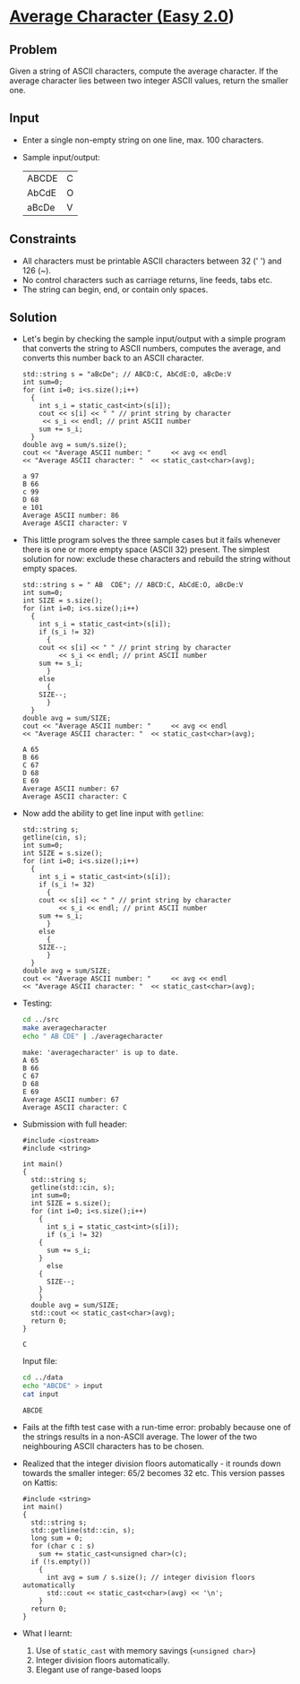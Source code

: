 #+STARTUP: overview hideblocks indent entitiespretty:
* [[https://open.kattis.com/problems/averagecharacter][Average Character (Easy 2.0]])

** Problem

Given a string of ASCII characters, compute the average character. If
the average character lies between two integer ASCII values, return
the smaller one.

** Input 

- Enter a single non-empty string on one line, max. 100 characters.
- Sample input/output:
  | ABCDE | C |
  | AbCdE | O |
  | aBcDe | V |

** Constraints

- All characters must be printable ASCII characters between 32 (' ')
  and 126 (~).
- No control characters such as carriage returns, line feeds, tabs
  etc.
- The string can begin, end, or contain only spaces.

** Solution

- Let's begin by checking the sample input/output with a simple
  program that converts the string to ASCII numbers, computes the
  average, and converts this number back to an ASCII character.

  #+name: v1
  #+begin_src C++ :main yes :includes <iostream> <cstdlib> <string> <fstream> <vector> :namespaces std :results output :exports both :noweb yes
    std::string s = "aBcDe"; // ABCD:C, AbCdE:O, aBcDe:V
    int sum=0;
    for (int i=0; i<s.size();i++)
      {
        int s_i = static_cast<int>(s[i]);
        cout << s[i] << " " // print string by character
    	 << s_i << endl; // print ASCII number
        sum += s_i;
      }
    double avg = sum/s.size();
    cout << "Average ASCII number: "     << avg << endl
    << "Average ASCII character: "  << static_cast<char>(avg);
  #+end_src

  #+RESULTS: v1
  : a 97
  : B 66
  : c 99
  : D 68
  : e 101
  : Average ASCII number: 86
  : Average ASCII character: V

- This little program solves the three sample cases but it fails
  whenever there is one or more empty space (ASCII 32) present. The
  simplest solution for now: exclude these characters and rebuild the
  string without empty spaces.

  #+name: v2
  #+begin_src C++ :main yes :includes <iostream> <cstdlib> <string> <fstream> <vector> :namespaces std :results output :exports both :noweb yes
    std::string s = " AB  CDE"; // ABCD:C, AbCdE:O, aBcDe:V
    int sum=0;
    int SIZE = s.size();
    for (int i=0; i<s.size();i++)
      {
        int s_i = static_cast<int>(s[i]);
        if (s_i != 32)
          {
    	cout << s[i] << " " // print string by character
    	     << s_i << endl; // print ASCII number
    	sum += s_i;
          }
        else
          {
    	SIZE--;
          }
      }
    double avg = sum/SIZE;
    cout << "Average ASCII number: "     << avg << endl
    << "Average ASCII character: "  << static_cast<char>(avg);
      #+end_src

      #+RESULTS: v2
      : A 65
      : B 66
      : C 67
      : D 68
      : E 69
      : Average ASCII number: 67
      : Average ASCII character: C

- Now add the ability to get line input with ~getline~:
  
  #+name: v3
  #+begin_src C++ :tangle ../src/averagecharacter.cpp :main yes :includes <iostream> <cstdlib> <string> <fstream> <vector> :namespaces std :results output :exports both :noweb yes
    std::string s;
    getline(cin, s);
    int sum=0;
    int SIZE = s.size();
    for (int i=0; i<s.size();i++)
      {
        int s_i = static_cast<int>(s[i]);
        if (s_i != 32)
          {
    	cout << s[i] << " " // print string by character
    	     << s_i << endl; // print ASCII number
    	sum += s_i;
          }
        else
          {
    	SIZE--;
          }
      }
    double avg = sum/SIZE;
    cout << "Average ASCII number: "     << avg << endl
    << "Average ASCII character: "  << static_cast<char>(avg);
      #+end_src

- Testing:
  #+begin_src bash :results output :exports both
    cd ../src
    make averagecharacter
    echo " AB CDE" | ./averagecharacter
  #+end_src

  #+RESULTS:
  : make: 'averagecharacter' is up to date.
  : A 65
  : B 66
  : C 67
  : D 68
  : E 69
  : Average ASCII number: 67
  : Average ASCII character: C

- Submission with full header:
  #+name: v4
  #+begin_src C++ :results output :main no :includes :cmdline < ../data/input
    #include <iostream>
    #include <string>

    int main()
    {
      std::string s;
      getline(std::cin, s);
      int sum=0;
      int SIZE = s.size();
      for (int i=0; i<s.size();i++)
        {
          int s_i = static_cast<int>(s[i]);
          if (s_i != 32)
    	{
    	  sum += s_i;
    	}
          else
    	{
    	  SIZE--;
    	}
        }
      double avg = sum/SIZE;
      std::cout << static_cast<char>(avg);
      return 0;
    }
  #+end_src  

  #+RESULTS:
  : C

  Input file:
  #+begin_src bash :results output :exports both
    cd ../data
    echo "ABCDE" > input
    cat input
  #+end_src

  #+RESULTS:
  : ABCDE
  
- Fails at the fifth test case with a run-time error: probably because
  one of the strings results in a non-ASCII average. The lower of the
  two neighbouring ASCII characters has to be chosen.

- Realized that the integer division floors automatically - it rounds
  down towards the smaller integer: 65/2 becomes 32 etc. This version
  passes on Kattis:

  #+name: https://open.kattis.com/submissions/18449281
  #+begin_src C++ :results output :main no :includes :cmdline < ../data/input
    #include <string>
    int main()
    {
      std::string s;
      std::getline(std::cin, s);
      long sum = 0;
      for (char c : s)
        sum += static_cast<unsigned char>(c);
      if (!s.empty())
        {
          int avg = sum / s.size(); // integer division floors automatically
          std::cout << static_cast<char>(avg) << '\n';
        }
      return 0;
    }
  #+end_src  

- What I learnt:
  1) Use of ~static_cast~ with memory savings (~<unsigned char>~)
  2) Integer division floors automatically.
  3) Elegant use of range-based loops
  
  
  
